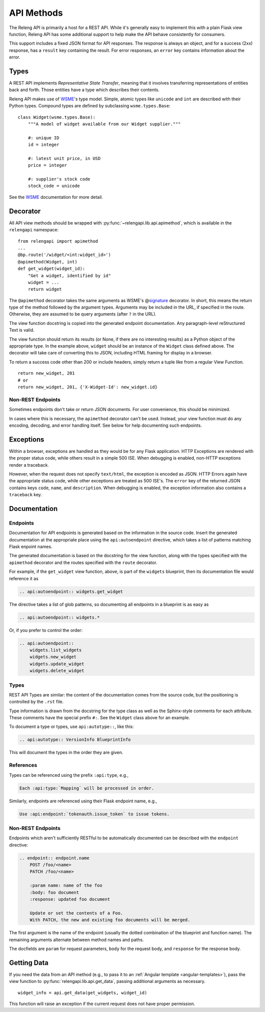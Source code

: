 API Methods
===========

The Releng API is primarily a host for a REST API.
While it's generally easy to implement this with a plain Flask view function, Releng API has some additional support to help make the API behave consistently for consumers.

This support includes a fixed JSON format for API responses.
The response is always an object, and for a success (2xx) response, has a ``result`` key containing the result.
For error responses, an ``error`` key contains information about the error.

Types
-----

A REST API implements *Representative State Transfer*, meaning that it involves transferring representations of entities back and forth.
Those entities have a type which describes their contents.

Releng API makes use of WSME_'s type model.
Simple, atomic types like ``unicode`` and ``int`` are described with their Python types.
Compound types are defined by subclassing ``wsme.types.Base``::

    class Widget(wsme.types.Base):
        """A model of widget available from our Widget supplier."""

        #: unique ID
        id = integer

        #: latest unit price, in USD
        price = integer

        #: supplier's stock code
        stock_code = unicode

See the WSME_ documentation for more detail.

Decorator
---------

All API view methods should be wrapped with :py:func:`~relengapi.lib.api.apimethod`, which is available in the ``relengapi`` namespace::

    from relengapi import apimethod
    ...
    @bp.route('/widget/<int:widget_id>')
    @apimethod(Widget, int)
    def get_widget(widget_id):
        "Get a widget, identified by id"
        widget = ...
        return widget

The ``@apimethod`` decorator takes the same arguments as WSME's @\ signature_ decorator.
In short, this means the return type of the method followed by the argument types.
Arguments may be included in the URL, if specified in the route.
Otherwise, they are assumed to be query arguments (after ``?`` in the URL).

The view function docstring is copied into the generated endpoint documentation.
Any paragraph-level reStructured Text is valid.

The view function should return its results (or None, if there are no interesting results) as a Python object of the appropriate type.
In the example above, ``widget`` should be an instance of the ``Widget`` class defined above.
The decorator will take care of converting this to JSON, including HTML framing for display in a browser.

To return a success code other than 200 or include headers, simply return a tuple like from a regular View Function. ::

    return new_widget, 201
    # or
    return new_widget, 201, {'X-Widget-Id': new_widget.id}

.. py:function:: relengapi.lib.api.apimethod(*args, **kwargs)

    Returns a decorator for API methods as described above.
    The arguments are those for WSME's @\ signature_ decorator.


Non-REST Endpoints
..................

Sometimes endpoints don't take or return JSON documents.
For user convenience, this should be minimized.

In cases where this is necessary, the ``apimethod`` decorator can't be used.
Instead, your view function must do any encoding, decoding, and error handling itself.
See below for help documenting such endpoints.

Exceptions
----------

Within a browser, exceptions are handled as they would be for any Flask application.
HTTP Exceptions are rendered with the proper status code, while others result in a simple 500 ISE.
When debugging is enabled, non-HTTP exceptions render a traceback.

However, when the request does not specify ``text/html``, the exception is encoded as JSON.
HTTP Errors again have the appropriate status code, while other exceptions are treated as 500 ISE's.
The ``error`` key of the returned JSON contains keys ``code``, ``name``, and ``description``.
When debugging is enabled, the exception information also contains a ``traceback`` key.

.. _api-documentation:

Documentation
-------------

Endpoints
.........

Documentation for API endpoints is generated based on the information in the source code.
Insert the generated documentation at the appropriate place using the ``api:autoendpoint`` directive, which takes a list of patterns matching Flask enpoint names.

The generated documentation is based on the docstring for the view function, along with the types specified with the ``apimethod`` decorator and the routes specified with the ``route`` decorator.

For example, if the ``get_widget`` view function, above, is part of the ``widgets`` blueprint, then its documentation file would reference it as

.. code-block:: none

    .. api:autoendpoint:: widgets.get_widget

The directive takes a list of glob patterns, so documenting all endpoints in a blueprint is as easy as

.. code-block:: none

    .. api:autoendpoint:: widgets.*

Or, if you prefer to control the order:

.. code-block:: none

    .. api:autoendpoint::
        widgets.list_widgets
        widgets.new_widget
        widgets.update_widget
        widgets.delete_widget

Types
.....

REST API Types are similar: the content of the documentation comes from the source code, but the positioning is controlled by the ``.rst`` file.

Type information is drawn from the docstring for the type class as well as the Sphinx-style comments for each attribute.
These comments have the special prefix ``#:``.
See the ``Widget`` class above for an example.

To document a type or types, use ``api:autotype::``, like this:

.. code-block:: none

    .. api:autotype:: VersionInfo BlueprintInfo

This will document the types in the order they are given.

References
..........

Types can be referenced using the prefix ``:api:type``, e.g.,

.. code-block:: none

    Each :api:type:`Mapping` will be processed in order.

Similarly, endpoints are referenced using their Flask endpoint name, e.g.,

.. code-block:: none

    Use :api:endpoint:`tokenauth.issue_token` to issue tokens.

Non-REST Endpoints
..................

Endpoints which aren't sufficiently RESTful to be automatically documented can be described with the ``endpoint`` directive:

.. code-block:: none

    .. endpoint:: endpoint.name
        POST /foo/<name>
        PATCH /foo/<name>

        :param name: name of the foo
        :body: foo document
        :response: updated foo document

        Update or set the contents of a Foo.
        With PATCH, the new and existing foo documents will be merged.

The first argument is the name of the endpoint (usually the dotted combination of the blueprint and function name).
The remaining arguments alternate between method names and paths.

The docfields are ``param`` for request parameters, ``body`` for the request body, and ``response`` for the response body.

Getting Data
------------

If you need the data from an API method (e.g., to pass it to an :ref:`Angular template <angular-templates>`), pass the view function to :py:func:`relengapi.lib.api.get_data`, passing additional arguments as necessary. ::

    widget_info = api.get_data(get_widgets, widget_id)

This function will raise an exception if the current request does not have proper permission.

.. _WSME: http://wsme.readthedocs.org/
.. _signature: http://wsme.readthedocs.org/en/latest/api.html#wsme.signature

